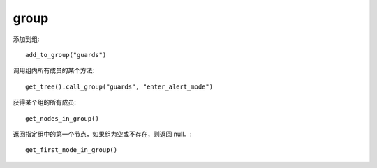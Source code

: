 group
=============

添加到组::

    add_to_group("guards")


调用组内所有成员的某个方法::

    get_tree().call_group("guards", "enter_alert_mode")

获得某个组的所有成员::

    get_nodes_in_group()

返回指定组中的第一个节点，如果组为空或不存在，则返回 null。::

    get_first_node_in_group()